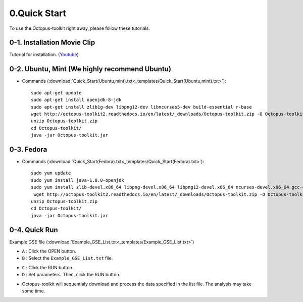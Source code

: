=============
0.Quick Start
=============

To use the Octopus-toolkit right away, please follow these tutorials:

0-1. Installation Movie Clip
^^^^^^^^^^^^^^^^^^^^^^^^^^^^

Tutorial for installation. (`Youtube <https://youtube.com/watch?v=K0OpNxXK534&t=2s>`_)

0-2. Ubuntu, Mint (We highly recommend Ubuntu)
^^^^^^^^^^^^^^^^^^^^^^^^^^^^^^^^^^^^^^^^^^^^^^

* Commands (:download:`Quick_Start(Ubuntu,mint).txt<_templates/Quick_Start(Ubuntu,mint).txt>`):: 
   
   sudo apt-get update
   sudo apt-get install openjdk-8-jdk
   sudo apt-get install zlib1g-dev libpng12-dev libncurses5-dev build-essential r-base
   wget http://octopus-toolkit2.readthedocs.io/en/latest/_downloads/Octopus-toolkit.zip -O Octopus-toolkit.zip
   unzip Octopus-toolkit.zip
   cd Octopus-toolkit/
   java -jar Octopus-toolkit.jar

0-3. Fedora
^^^^^^^^^^^

* Commands (:download:`Quick_Start(Fedora).txt<_templates/Quick_Start(Fedora).txt>`):: 

   sudo yum update
   sudo yum install java-1.8.0-openjdk
   sudo yum install zlib-devel.x86_64 libpng-devel.x86_64 libpng12-devel.x86_64 ncurses-devel.x86_64 gcc-c++ bzip2-devel xz-devel R
    wget http://octopus-toolkit2.readthedocs.io/en/latest/_downloads/Octopus-toolkit.zip -O Octopus-toolkit.zip
   unzip Octopus-toolkit.zip
   cd Octopus-toolkit/
   java -jar Octopus-toolkit.jar


0-4. Quick Run
^^^^^^^^^^^^^^

Example GSE file (:download:`Example_GSE_List.txt<_templates/Example_GSE_List.txt>`)

* ``A`` : Click the OPEN button.
* ``B`` : Select the ``Example_GSE_List.txt`` file.

.. image:: _static/Quick/1.Quick_run.png

* ``C`` : Click the RUN button.
* ``D`` : Set parameters. Then, click the RUN button.

.. image:: _static/Quick/2.Quick_run.png

* Octopus-toolkit will sequentialy download and process the data specified in the list file. The analysis may take some time.

.. image:: _static/Quick/3.Quick_run.png


